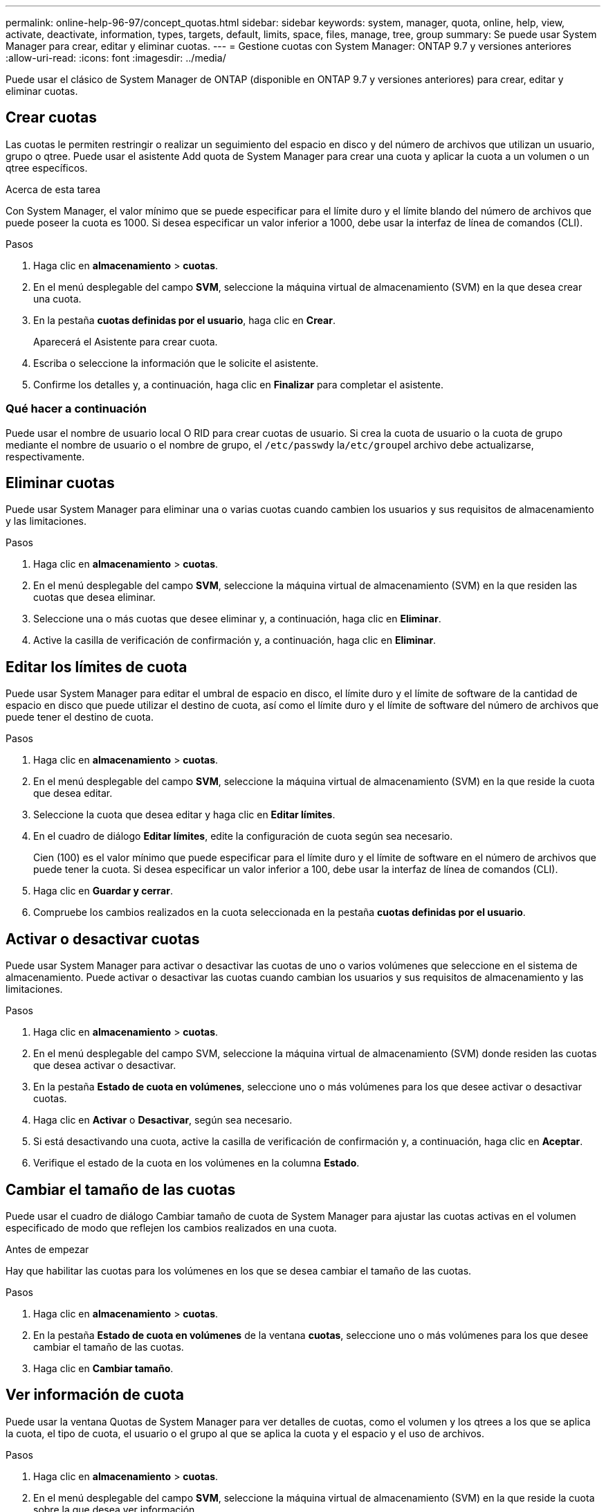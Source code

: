 ---
permalink: online-help-96-97/concept_quotas.html 
sidebar: sidebar 
keywords: system, manager, quota, online, help, view, activate, deactivate, information, types, targets, default, limits, space, files, manage, tree, group 
summary: Se puede usar System Manager para crear, editar y eliminar cuotas. 
---
= Gestione cuotas con System Manager: ONTAP 9.7 y versiones anteriores
:allow-uri-read: 
:icons: font
:imagesdir: ../media/


[role="lead"]
Puede usar el clásico de System Manager de ONTAP (disponible en ONTAP 9.7 y versiones anteriores) para crear, editar y eliminar cuotas.



== Crear cuotas

Las cuotas le permiten restringir o realizar un seguimiento del espacio en disco y del número de archivos que utilizan un usuario, grupo o qtree. Puede usar el asistente Add quota de System Manager para crear una cuota y aplicar la cuota a un volumen o un qtree específicos.

.Acerca de esta tarea
Con System Manager, el valor mínimo que se puede especificar para el límite duro y el límite blando del número de archivos que puede poseer la cuota es 1000. Si desea especificar un valor inferior a 1000, debe usar la interfaz de línea de comandos (CLI).

.Pasos
. Haga clic en *almacenamiento* > *cuotas*.
. En el menú desplegable del campo *SVM*, seleccione la máquina virtual de almacenamiento (SVM) en la que desea crear una cuota.
. En la pestaña *cuotas definidas por el usuario*, haga clic en *Crear*.
+
Aparecerá el Asistente para crear cuota.

. Escriba o seleccione la información que le solicite el asistente.
. Confirme los detalles y, a continuación, haga clic en *Finalizar* para completar el asistente.




=== Qué hacer a continuación

Puede usar el nombre de usuario local O RID para crear cuotas de usuario. Si crea la cuota de usuario o la cuota de grupo mediante el nombre de usuario o el nombre de grupo, el ``/etc/passwd``y la``/etc/group``el archivo debe actualizarse, respectivamente.



== Eliminar cuotas

Puede usar System Manager para eliminar una o varias cuotas cuando cambien los usuarios y sus requisitos de almacenamiento y las limitaciones.

.Pasos
. Haga clic en *almacenamiento* > *cuotas*.
. En el menú desplegable del campo *SVM*, seleccione la máquina virtual de almacenamiento (SVM) en la que residen las cuotas que desea eliminar.
. Seleccione una o más cuotas que desee eliminar y, a continuación, haga clic en *Eliminar*.
. Active la casilla de verificación de confirmación y, a continuación, haga clic en *Eliminar*.




== Editar los límites de cuota

Puede usar System Manager para editar el umbral de espacio en disco, el límite duro y el límite de software de la cantidad de espacio en disco que puede utilizar el destino de cuota, así como el límite duro y el límite de software del número de archivos que puede tener el destino de cuota.

.Pasos
. Haga clic en *almacenamiento* > *cuotas*.
. En el menú desplegable del campo *SVM*, seleccione la máquina virtual de almacenamiento (SVM) en la que reside la cuota que desea editar.
. Seleccione la cuota que desea editar y haga clic en *Editar límites*.
. En el cuadro de diálogo *Editar límites*, edite la configuración de cuota según sea necesario.
+
Cien (100) es el valor mínimo que puede especificar para el límite duro y el límite de software en el número de archivos que puede tener la cuota. Si desea especificar un valor inferior a 100, debe usar la interfaz de línea de comandos (CLI).

. Haga clic en *Guardar y cerrar*.
. Compruebe los cambios realizados en la cuota seleccionada en la pestaña *cuotas definidas por el usuario*.




== Activar o desactivar cuotas

Puede usar System Manager para activar o desactivar las cuotas de uno o varios volúmenes que seleccione en el sistema de almacenamiento. Puede activar o desactivar las cuotas cuando cambian los usuarios y sus requisitos de almacenamiento y las limitaciones.

.Pasos
. Haga clic en *almacenamiento* > *cuotas*.
. En el menú desplegable del campo SVM, seleccione la máquina virtual de almacenamiento (SVM) donde residen las cuotas que desea activar o desactivar.
. En la pestaña *Estado de cuota en volúmenes*, seleccione uno o más volúmenes para los que desee activar o desactivar cuotas.
. Haga clic en *Activar* o *Desactivar*, según sea necesario.
. Si está desactivando una cuota, active la casilla de verificación de confirmación y, a continuación, haga clic en *Aceptar*.
. Verifique el estado de la cuota en los volúmenes en la columna *Estado*.




== Cambiar el tamaño de las cuotas

Puede usar el cuadro de diálogo Cambiar tamaño de cuota de System Manager para ajustar las cuotas activas en el volumen especificado de modo que reflejen los cambios realizados en una cuota.

.Antes de empezar
Hay que habilitar las cuotas para los volúmenes en los que se desea cambiar el tamaño de las cuotas.

.Pasos
. Haga clic en *almacenamiento* > *cuotas*.
. En la pestaña *Estado de cuota en volúmenes* de la ventana *cuotas*, seleccione uno o más volúmenes para los que desee cambiar el tamaño de las cuotas.
. Haga clic en *Cambiar tamaño*.




== Ver información de cuota

Puede usar la ventana Quotas de System Manager para ver detalles de cuotas, como el volumen y los qtrees a los que se aplica la cuota, el tipo de cuota, el usuario o el grupo al que se aplica la cuota y el espacio y el uso de archivos.

.Pasos
. Haga clic en *almacenamiento* > *cuotas*.
. En el menú desplegable del campo *SVM*, seleccione la máquina virtual de almacenamiento (SVM) en la que reside la cuota sobre la que desea ver información.
. Ejecute la acción adecuada:
+
[cols="1a,1a"]
|===
| Si... | Realice lo siguiente... 


 a| 
Desea ver detalles de todas las cuotas que ha creado
 a| 
Haga clic en la pestaña *cuotas definidas por el usuario*.



 a| 
Desea ver detalles de las cuotas que están activas en este momento
 a| 
Haga clic en la ficha *Informe de cuota*.

|===
. Seleccione la cuota sobre la que desea ver información de en la lista de cuotas que se muestra.
. Revise los detalles de la cuota.




== Tipos de cuotas

Las cuotas pueden clasificarse en función de los objetivos a los que se aplican.

A continuación se muestran los tipos de cuotas basados en los objetivos a los que se aplican:

* *Cuota de usuario*
+
El destino es un usuario.

+
El usuario puede estar representado por un nombre de usuario de UNIX, un UID de UNIX, un SID de Windows, un archivo o directorio cuyo UID coincida con el usuario, el nombre de usuario de Windows en formato anterior a Windows 2000 y un archivo o directorio con una ACL propiedad del SID del usuario. Puede aplicarlo a un volumen o a un qtree.

* *Cuota de grupo*
+
El destino es un grupo.

+
El grupo está representado por un nombre de grupo UNIX, un GID o un archivo o directorio cuyo GID coincida con el grupo. ONTAP no aplica cuotas de grupo basadas en un ID de Windows. Puede aplicar una cuota a un volumen o un qtree.

* *Cuota de Qtree*
+
El destino es un qtree, especificado por el nombre de la ruta al qtree.

+
Puede determinar el tamaño del qtree de destino.

* *Cuota por defecto*
+
Aplica automáticamente un límite de cuota a un gran conjunto de objetivos de cuota sin crear cuotas separadas para cada destino.

+
Las cuotas predeterminadas se pueden aplicar a los tres tipos de destino de cuota (usuarios, grupos y qtrees). El tipo de cuota está determinado por el valor del campo de tipo.





== Límites de cuotas

Puede aplicar un límite de espacio en disco o limitar el número de archivos para cada tipo de cuota. Si no especifica un límite para una cuota, no se aplicará ninguno.

Las cuotas pueden ser suaves o duras. Las cuotas blandas hacen que Data ONTAP envíe una notificación cuando se superen los límites especificados y las cuotas rígidas evitan que una operación de escritura tenga éxito cuando se superen los límites especificados.

Las cuotas estrictas imponen un límite duro a los recursos del sistema; cualquier operación que pueda resultar en superar el límite falla. Los siguientes ajustes crean cuotas rígidas:

* Parámetro límite de discos
* Parámetro límite de archivos


Las cuotas suaves envían un mensaje de advertencia cuando el uso de recursos alcanza un cierto nivel, pero no afectan a las operaciones de acceso a datos, por lo que puede tomar las acciones apropiadas antes de que se supere la cuota. Los siguientes ajustes crean cuotas programables:

* Umbral del parámetro Disk Limit
* Parámetro límite de disco duro
* Parámetro límite de archivos de software


Las cuotas de umbral y de disco duro permiten a los administradores recibir más de una notificación sobre una cuota. Normalmente, los administradores establecen el umbral del límite de disco en un valor que es sólo ligeramente inferior al límite de disco, de modo que el umbral proporciona una "advertencia final" antes de que las escrituras empiecen a fallar.

* *Límite de espacio en disco duro*
+
Límite de espacio en disco aplicado a cuotas máximas.

* *Límite de software de espacio en disco*
+
Límite de espacio en disco aplicado a cuotas blandas.

* *Límite de umbral*
+
Límite de espacio en disco aplicado a cuotas de umbral.

* *Límite duro de archivos*
+
Número máximo de archivos en una cuota fija.

* *Límite de software de archivos*
+
Número máximo de archivos en una cuota de software.





== Gestión de cuotas

System Manager incluye varias funciones que ayudan a crear, editar o eliminar cuotas. Puede crear una cuota de usuario, grupo o árbol y especificar límites de cuota en el disco y en los niveles de archivo. Todas las cuotas se establecen por volumen.

Después de crear una cuota, puede realizar las siguientes tareas:

* Habilite y deshabilite cuotas
* Cambiar el tamaño de las cuotas




== Cuotas

Puede utilizar la ventana Quotas para crear, mostrar y gestionar información acerca de las cuotas.



=== Pestañas

* *Cuotas definidas por el usuario*
+
Puede utilizar la pestaña *cuotas definidas por el usuario* para ver detalles de las cuotas que cree y para crear, editar o eliminar cuotas.

* *Informe de cuota*
+
Puede utilizar la ficha Informe de cuota para ver el uso de espacio y archivos y editar los límites de espacio y archivos de las cuotas activas.

* *Estado de cuota en volúmenes*
+
Se puede usar la pestaña Quota Status on Volumes para ver el estado de una cuota, activar o desactivar las cuotas y cambiar su tamaño.





=== Botones de comando

* *Crear*
+
Abre el asistente de creación de cuotas, que permite crear cuotas.

* *Editar límites*
+
Abre el cuadro de diálogo Editar límites, que permite editar la configuración de la cuota seleccionada.

* *Eliminar*
+
Elimina la cuota seleccionada de la lista cuotas.

* *Actualizar*
+
Actualiza la información de la ventana.





=== Lista de cuotas definidas por el usuario

La lista de cuotas muestra el nombre y la información de almacenamiento de cada cuota.

* *Volumen*
+
Especifica el volumen al que se aplica la cuota.

* *Qtree*
+
Especifica el qtree asociado a la cuota. "'todos los qtrees'" indica que la cuota está asociada con todos los qtrees.

* *Tipo*
+
Especifica el tipo de cuota: Usuario, grupo o árbol.

* *Usuario/Grupo*
+
Especifica un usuario o grupo asociado a la cuota. "Todos los usuarios" indica que la cuota está asociada a todos los usuarios. "Todos los grupos" indica que la cuota está asociada a todos los grupos.

* *Objetivo de cuota*
+
Especifica el tipo de destino al que está asignada la cuota. El destino puede ser qtree, usuario o grupo.

* *Space Hard Limit*
+
Especifica el límite de espacio en disco aplicado a las cuotas rígidas.

+
Este campo está oculto de forma predeterminada.

* *Límite de espacio blando*
+
Especifica el límite de espacio en disco aplicado a las cuotas de software.

+
Este campo está oculto de forma predeterminada.

* *Umbral*
+
Especifica el límite de espacio en disco aplicado a las cuotas de umbral.

+
Este campo está oculto de forma predeterminada.

* *Límite duro de archivos*
+
Especifica el número máximo de archivos en una cuota dura.

+
Este campo está oculto de forma predeterminada.

* *Límite de software de archivo*
+
Especifica el número máximo de archivos en una cuota de software.

+
Este campo está oculto de forma predeterminada.





=== El área Detalles

El área situada debajo de la lista de cuotas muestra detalles de cuotas, como el error de cuota, el uso de espacio y los límites y el uso de archivos.

*Información relacionada*

https://docs.netapp.com/us-en/ontap/volumes/index.html["Gestión de almacenamiento lógico"^]
